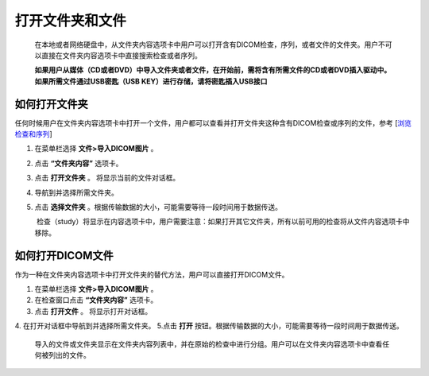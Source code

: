 
打开文件夹和文件
-----------------------
  在本地或者网络硬盘中，从文件夹内容选项卡中用户可以打开含有DICOM检查，序列，或者文件的文件夹。用户不可以直接在文件夹内容选项卡中直接搜索检查或者序列。
  
  **如果用户从媒体（CD或者DVD）中导入文件夹或者文件，在开始前，需将含有所需文件的CD或者DVD插入驱动中。如果所需文件通过USB密匙（USB KEY）进行存储，请将密匙插入USB接口**

如何打开文件夹
~~~~~~~~~~~~~~~~~~
任何时候用户在文件夹内容选项卡中打开一个文件，用户都可以查看并打开文件夹这种含有DICOM检查或序列的文件，参考
[`浏览检查和序列 <https://github.com/caozixiong/dragonfly-cn/edit/master/docs/source/View%20Studies%20and%20Series.rst>`_]

1. 在菜单栏选择 **文件>导入DICOM图片** 。
2. 点击 **“文件夹内容”** 选项卡。
3. 点击 **打开文件夹** 。
   将显示当前的文件对话框。
4. 导航到并选择所需文件夹。
5. 点击 **选择文件夹** 。根据传输数据的大小，可能需要等待一段时间用于数据传送。

    检查（study）将显示在内容选项卡中，用户需要注意：如果打开其它文件夹，所有以前可用的检查将从文件内容选项卡中移除。
    

如何打开DICOM文件
~~~~~~~~~~~~~~~~~~
作为一种在文件夹内容选项卡中打开文件夹的替代方法，用户可以直接打开DICOM文件。

1. 在菜单栏选择 **文件>导入DICOM图片** 。
2. 在检查窗口点击 **“文件夹内容”** 选项卡。
3. 点击 **打开文件** 。
   将显示打开对话框。
4. 在打开对话框中导航到并选择所需文件夹。
5.点击 **打开** 按钮。根据传输数据的大小，可能需要等待一段时间用于数据传送。
    
    导入的文件或文件夹显示在文件夹内容列表中，并在原始的检查中进行分组。用户可以在文件夹内容选项卡中查看任何被列出的文件。
